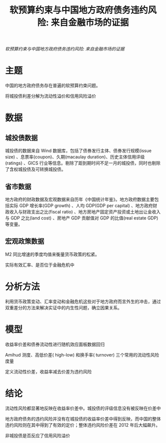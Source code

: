 :PROPERTIES:
:ROAM_REFS: @王永钦2016软预算约束与中国地方政府债务违约风险
:ID:       a4ca9fbb-0349-48c4-9de9-fcf95440d01c
:mtime:    20220116200014 20220116104808
:ctime:    20220116104808
:END:
#+TITLE: 软预算约束与中国地方政府债务违约风险: 来自金融市场的证据

#+filetags: :担保:thesis:
#+bibliography: ../reference.bib
[[~/Documents/roam/thesis/lib/软预算约束与中国地方政府债务违约风险_来自金融市场的证据_王永钦.pdf][软预算约束与中国地方政府债务违约风险: 来自金融市场的证据]]

* 主题
中国的地方政府债务存在普遍的软预算约束问题。

将城投债利差分解为流动性溢价和信用风险溢价
* 数据
** 城投债数据
城投债的数据来自 Wind 数据库，包括了债券发行主体、债券发行规模(issue size) 、息票率(coupon)、久期(macaulay duration)、历史主体信用评级(ratings) 、GICS 行业等信息。剔除了距到期时间不足一月的城投债，同时也剔除了含权城投债及可转换城投债。
** 省市数据
地方政府的财政数据及宏观数据来自历年《中国统计年鉴》。地方政府数据主要包括实际 GDP 增长率(GDP growth) 、人均 GDP(GDP per capital) 、地方政府财政收入与财政支出之比(fiscal ratio) 、地方房地产固定资产投资或土地出让金收入与 GDP 之比(land cost) 、房地产 GDP 贡献值对 GDP 的比值(real estate GDP)等变量。
** 宏观政策数据
M2 同比增速的季度均值来衡量货币政策的松紧。

实际有效汇率、是否位于金融危机中
* 分析方法
利用货币政策变动、汇率变动和金融危机这些对于地方政府而言外生的冲击，通过双重差分的方法来解决实证中的内生性问题，确立因果关系。

* 模型
收益率价差和债券流动性进行随机效应面板数据回归

Amihud 测度、高低价差( high-low) 和换手率( turnover) 三个常用的流动性风险度量

定义流动性价差，收益率减去价差为违约风险
* 结论
流动性风险都显著地反映在收益率价差中。城投债的评级信息没有被反映在价差中

地方政府债务的违约风险并没有在城投债的收益率价差中得到反映，而中国的整体违约风险则在其中得到了有效的定价；整体违约风险价差在 2012 年后大幅飙升。

非城投债是否反应了信用风险溢价
